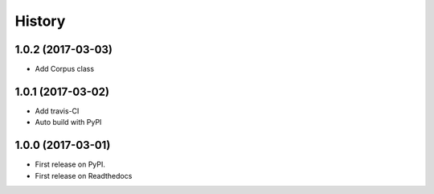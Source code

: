 =======
History
=======

1.0.2 (2017-03-03)
------------------

* Add Corpus class

1.0.1 (2017-03-02)
------------------

* Add travis-CI
* Auto build with PyPI

1.0.0 (2017-03-01)
------------------

* First release on PyPI.
* First release on Readthedocs
